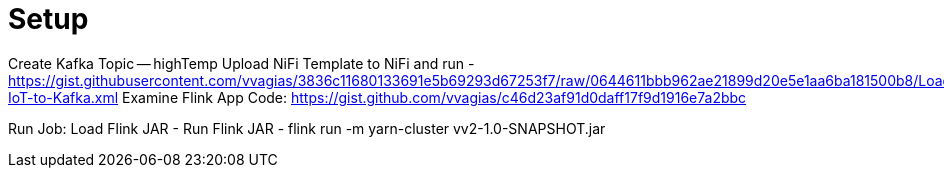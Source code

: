 = Setup


Create Kafka Topic -- highTemp
Upload NiFi Template to NiFi and run - https://gist.githubusercontent.com/vvagias/3836c11680133691e5b69293d67253f7/raw/0644611bbb962ae21899d20e5e1aa6ba181500b8/Load-IoT-to-Kafka.xml
Examine Flink App Code:
https://gist.github.com/vvagias/c46d23af91d0daff17f9d1916e7a2bbc

Run Job:
Load Flink JAR -
Run Flink JAR -  flink run -m yarn-cluster vv2-1.0-SNAPSHOT.jar
